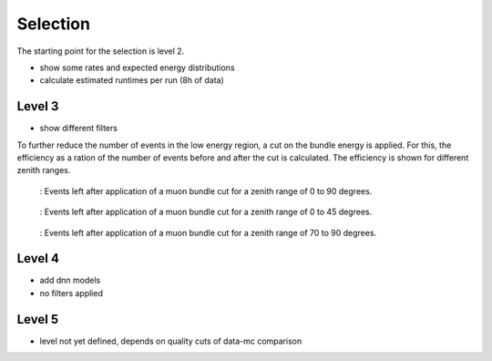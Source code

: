 Selection 
#########

The starting point for the selection is level 2.  

- show some rates and expected energy distributions
- calculate estimated runtimes per run (8h of data)

Level 3 
+++++++

- show different filters 

To further reduce the number of events in the low energy region, a cut on the bundle energy is applied. For this, 
the efficiency as a ration of the number of events before and after the cut is calculated. The efficiency is shown for 
different zenith ranges. 

.. _efficiency_comparison__bundle_energy_in_mctree_zenith_0_90:
.. figure:: images/plots/model_evaluation/precut/efficiency_comparison__bundle_energy_in_mctree_zenith_0_90.pdf

    : Events left after application of a muon bundle cut for a zenith range of 0 to 90 degrees.

.. _efficiency_comparison__bundle_energy_in_mctree_zenith_0_45:
.. figure:: images/plots/model_evaluation/precut/efficiency_comparison__bundle_energy_in_mctree_zenith_0_45.pdf

    : Events left after application of a muon bundle cut for a zenith range of 0 to 45 degrees.

.. _efficiency_comparison__bundle_energy_in_mctree_zenith_70_90:
.. figure:: images/plots/model_evaluation/precut/efficiency_comparison__bundle_energy_in_mctree_zenith_70_90.pdf

    : Events left after application of a muon bundle cut for a zenith range of 70 to 90 degrees.

Level 4 
+++++++

- add dnn models
- no filters applied

Level 5
+++++++

- level not yet defined, depends on quality cuts of data-mc comparison